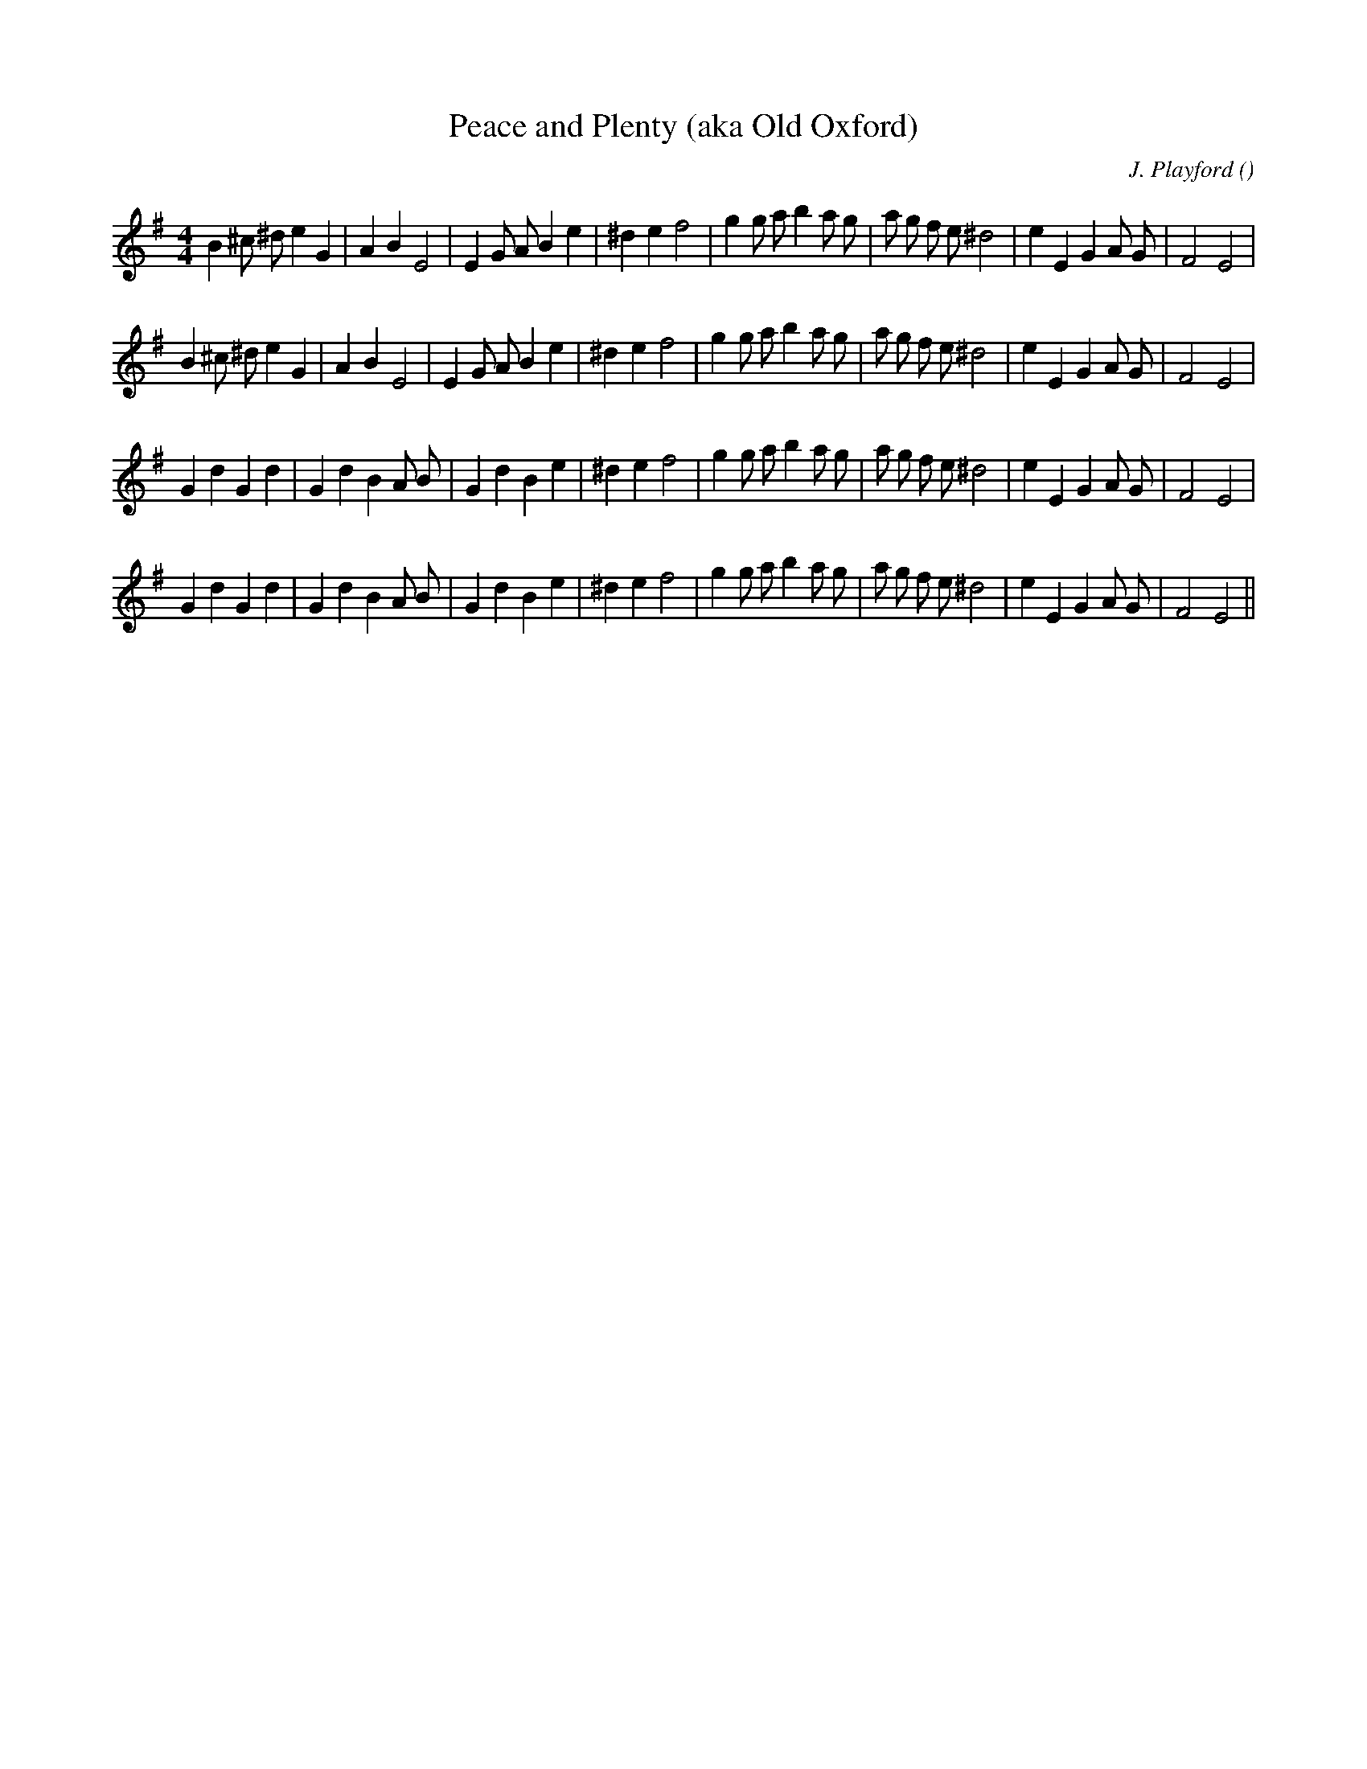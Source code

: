 X:1
T: Peace and Plenty (aka Old Oxford)
N:
C:J. Playford
S:
A:
O:
R:
M:4/4
K:Em
I:speed 200
%W: A
% voice 1 (1 lines, 34 notes)
K:Em
M:4/4
L:1/16
B4 ^c2 ^d2 e4 G4 |A4 B4 E8 |E4 G2 A2 B4 e4 |^d4 e4 f8 |g4 g2 a2 b4 a2 g2 |a2 g2 f2 e2 ^d8 |e4 E4 G4 A2 G2 |F8 E8 |
%W:
% voice 1 (1 lines, 34 notes)
B4 ^c2 ^d2 e4 G4 |A4 B4 E8 |E4 G2 A2 B4 e4 |^d4 e4 f8 |g4 g2 a2 b4 a2 g2 |a2 g2 f2 e2 ^d8 |e4 E4 G4 A2 G2 |F8 E8 |
%W: B
% voice 1 (1 lines, 34 notes)
G4 d4 G4 d4 |G4 d4 B4 A2 B2 |G4 d4 B4 e4 |^d4 e4 f8 |g4 g2 a2 b4 a2 g2 |a2 g2 f2 e2 ^d8 |e4 E4 G4 A2 G2 |F8 E8 |
%W:
% voice 1 (1 lines, 34 notes)
G4 d4 G4 d4 |G4 d4 B4 A2 B2 |G4 d4 B4 e4 |^d4 e4 f8 |g4 g2 a2 b4 a2 g2 |a2 g2 f2 e2 ^d8 |e4 E4 G4 A2 G2 |F8 E8 ||
